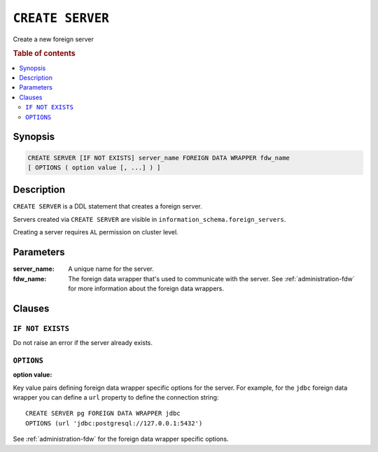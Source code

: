 .. highlight:: psql
.. _ref-create-server:

=================
``CREATE SERVER``
=================

Create a new foreign server

.. rubric:: Table of contents

.. contents::
   :local:


Synopsis
========

.. code-block:: psql

  CREATE SERVER [IF NOT EXISTS] server_name FOREIGN DATA WRAPPER fdw_name
  [ OPTIONS ( option value [, ...] ) ]

Description
===========

``CREATE SERVER`` is a DDL statement that creates a foreign server.

Servers created via ``CREATE SERVER`` are visible in
``information_schema.foreign_servers``.

Creating a server requires ``AL`` permission on cluster level.

Parameters
==========

:server_name:
  A unique name for the server.

:fdw_name:
  The foreign data wrapper that's used to communicate with the server.
  See :ref:`administration-fdw` for more information about the foreign data
  wrappers.


Clauses
=======

``IF NOT EXISTS``
-----------------

Do not raise an error if the server already exists.

``OPTIONS``
-----------

:option value:

Key value pairs defining foreign data wrapper specific options for the server.
For example, for the ``jdbc`` foreign data wrapper you can define a ``url``
property to define the connection string::

    CREATE SERVER pg FOREIGN DATA WRAPPER jdbc
    OPTIONS (url 'jdbc:postgresql://127.0.0.1:5432')

See :ref:`administration-fdw` for the foreign data wrapper specific options.

.. seealso::

   - :ref:`administration-fdw`
   - :ref:`ref-create-foreign-table`
   - :ref:`ref-create-user-mapping`
   - :ref:`ref-drop-server`
